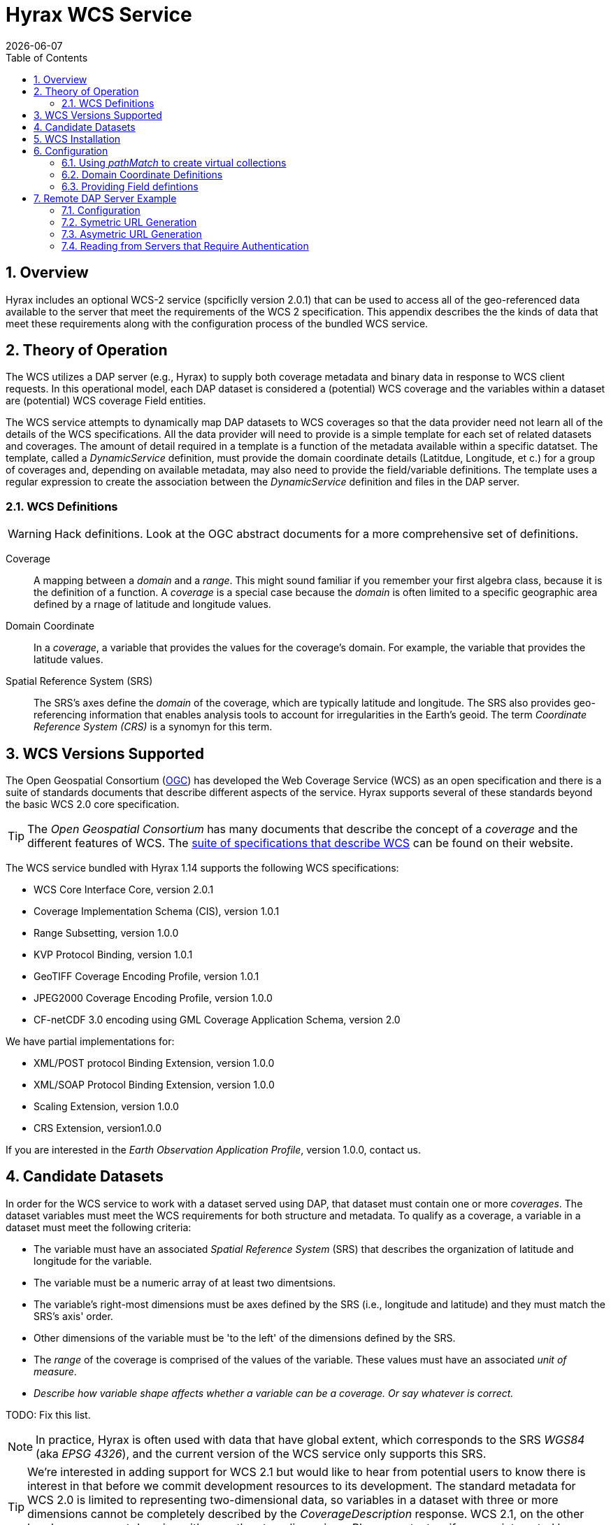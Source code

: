 = Hyrax WCS Service
:James Gallagher <jgallagher@opendap.org>:
{docdate}
:numbered:
:toc:

== Overview

Hyrax includes an optional WCS-2 service (spcificlly version 2.0.1)
that can be used to access all of the geo-referenced data available to
the server that meet the requirements of the WCS 2 specification. This
appendix describes the the kinds of data that meet these requirements
along with the configuration process of the bundled WCS service.

== Theory of Operation

The WCS utilizes a DAP server (e.g., Hyrax) to supply both coverage
metadata and binary data in response to WCS client requests. In this
operational model, each DAP dataset is considered a (potential) WCS
coverage and the variables within a dataset are (potential) WCS
coverage Field entities.

The WCS service attempts to dynamically map DAP datasets to WCS
coverages so that the data provider need not learn all of the details
of the WCS specifications. All the data provider will need to provide
is a simple template for each set of related datasets and coverages.
The amount of detail required in a template is a function of the
metadata available within a specific datatset. The template, called a
_DynamicService_ definition, must provide the domain coordinate
details (Latitdue, Longitude, et c.) for a group of coverages and,
depending on available metadata, may also need to provide the
field/variable definitions. The template uses a regular expression to
create the association between the _DynamicService_ definition and
files in the DAP server.

=== WCS Definitions

WARNING: Hack definitions. Look at the OGC abstract documents for a
more comprehensive set of definitions.

Coverage:: A mapping between a _domain_ and a _range_. This might
sound familiar if you remember your first algebra class, because it is
the definition of a function. A _coverage_ is a special case because
the _domain_ is often limited to a specific geographic area defined by
a rnage of latitude and longitude values.

Domain Coordinate:: In a _coverage_, a variable that provides the
values for the coverage's domain. For example, the variable that
provides the latitude values.

Spatial Reference System (SRS):: The SRS's axes define the _domain_ of
the coverage, which are typically latitude and longitude. The SRS also
provides geo-referencing information that enables analysis tools to
account for irregularities in the Earth's geoid. The term _Coordinate
Reference System (CRS)_ is a synomyn for this term.

== WCS Versions Supported

The Open Geospatial Consortium
(link:http://www.opengeospatial.org/[OGC]) has developed the Web
Coverage Service (WCS) as an open specification and there is a suite
of standards documents that describe different aspects of the service.
Hyrax supports several of these standards beyond the basic WCS 2.0
core specification.

TIP: The _Open Geospatial Consortium_ has many documents that describe
the concept of a _coverage_ and the different features of WCS. The
link:http://www.opengeospatial.org/standards/wcs[suite of
specifications that describe WCS] can be found on their website.

The WCS service bundled with Hyrax 1.14 supports the following WCS
specifications:

* WCS Core Interface Core, version 2.0.1
* Coverage Implementation Schema (CIS), version 1.0.1
* Range Subsetting, version 1.0.0
* KVP Protocol Binding, version 1.0.1

* GeoTIFF Coverage Encoding Profile, version 1.0.1
* JPEG2000 Coverage Encoding Profile, version 1.0.0
* CF-netCDF 3.0 encoding using GML Coverage Application Schema,
  version 2.0

We have partial implementations for:

* XML/POST protocol Binding Extension, version 1.0.0
* XML/SOAP Protocol Binding Extension, version 1.0.0
* Scaling Extension, version 1.0.0
* CRS Extension, version1.0.0

If you are interested in the _Earth Observation Application Profile_,
version 1.0.0, contact us.

== Candidate Datasets

In order for the WCS service to work with a dataset served using DAP,
that dataset must contain one or more _coverages_. The dataset
variables must meet the WCS requirements for both structure and
metadata. To qualify as a coverage, a variable in a dataset must meet
the following criteria:

* The variable must have an associated _Spatial Reference System_
  (SRS) that describes the organization of latitude and longitude for
  the variable.
  
* The variable must be a numeric array of at least two dimentsions.

* The variable's right-most dimensions must be axes defined by the SRS
  (i.e., longitude and latitude) and they must match the SRS's axis'
  order.

* Other dimensions of the variable must be 'to the left' of the
  dimensions defined by the SRS.

* The _range_ of the coverage is comprised of the values of the
  variable. These values must have an associated _unit of measure_.

* _Describe how variable shape affects whether a variable can be a
  coverage. Or say whatever is correct._

TODO: Fix this list.

NOTE: In practice, Hyrax is often used with data that have global
  extent, which corresponds to the SRS _WGS84_ (aka _EPSG 4326_), and the
  current version of the WCS service only supports this SRS.

TIP: We're interested in adding support for WCS 2.1 but would like to
hear from potential users to know there is interest in that before we
commit development resources to its development. The standard metadata
for WCS 2.0 is limited to representing two-dimensional data, so
variables in a dataset with three or more dimensions cannot be
completely described by the _CoverageDescription_ response. WCS 2.1,
on the other hand can represent domains with more than two dimensions.
Please contact us if you are interested by sending a note to
link:mailto:support@opendap.org[support@opendap.org].

////
// Too much detail. jhrg 9/29/17
(the limitations are in the
link:http://www.opengeospatial.org/standards/gml[Geography Markup
Language] standard). d, uses the
link:http://docs.opengeospatial.org/is/09-146r6/09-146r6.html[Coverage
Implementation Schema (CIS) 1.1] standard and
////

== WCS Installation

The WCS 2 service comes bundled as part of Hyrax-1.14.0 and newer.
See the link:https://www.opendap.org/software/hyrax-data-server[Hyrax
download and installation page] to get Hyrax installed and running, and then return to this guide for WCS configuration
information.

Assuming that you have Hyrax installed and running on your local system
you should be able to quickly verify the WCS service is available by
pointing your browser at the default WCS endpoint
`http://localhost:8080/opendap/wcs` Which should return a browser
renderable HTML page of the _Capabilities_ document with a conspicuously
empty _Contents_
section.

image::../images/WCS-NoContents.png[]


== Configuration

Because WCS requires certain metadata to work (whereas DAP can
function with nothing more than a variable's name and type), our
service provides a way to use WCS with DAP datasets that natively lack
the required WCS metadata. We do this by creating mappings (DynamicService
instances) between collections of DAP datasets that have similar
domain coordinates and a WCS service for the resulting Coverages.
These relationships are expressed in the _wcs_service.xml_ configuration
file, a simple XML document.

.wcs_service.xml
[source,xml]
----
<WcsService>
    <WcsCatalog className="opendap.wcs.v2_0.DynamicServiceCatalog">

        <DynamicService                                            <!--1-->
                prefix="M2SDNXSLV"                                 <!--2-->
                name="MERRA-2 M2SDNXSLV WCS Service"               <!--3-->
                pathMatch="^/testbed-13/M2SDNXSLV\.5\.12\.4/.*$"   <!--4-->
                srs="urn:ogc:def:crs:EPSG::4326" >                 <!--5-->
            <DomainCoordinate
                name="time"
                dapID="time"
                size="1"
                units="Days since 1900-01-01T00:00:00.000Z"
                min="690"
                max="690" />
            <DomainCoordinate
                name="latitude"
                dapID="lat"
                size="361"
                units="deg"
                min="-90"
                max="90" />
            <DomainCoordinate
                name="longitude"
                dapID="lon"
                size="576"
                units="deg"
                min="-180"
                max="180" />
        </DynamicService>
    </WcsCatalog>
</WcsService>
----

<1> The _DynamicService_ creates a WCS by creating a link between DAP datasets
matching the regex and the WCS meta information provided in the DynamicService definition.
<2> *prefix*: This is a simple string used by the WcsCatalog implementation to
distinguish each DynamicService. Choosing a value that is in some way related to the
collection being serviced can be helpful to people if there are problems later.
<3> *name*: A human readable and meaningful name that will be used by the server when it
creates a link to the service in the _viewers_ page.
<4> *pathMatch*: The value of `pathMatch` contains a regular expression which is
used to by the server determine which DAP datasets will be associated with this
DynamicService.
<5> *srs*:  The _srs_ attribute defines the expected SRS for the coverages associated with this
DynamicService. The SRS defines the axis labels, order, units and
minimum number of domain coordinate dimensions and will be used for any dataset
that does not contain an explicit SRS definition. Currently only _urn:ogc:def:crs:EPSG::4326_ is
supported.

NOTE: Currently the only supported SRS is `urn:ogc:def:crs:EPSG::4326`

=== Using _pathMatch_ to create virtual collections

In the previous example the `pathMatch` attribute is set like this:

    pathMatch="^/testbed-13/M2SDNXSLV\.5\.12\.4/.*$"

This value tells the server to directly utilize the BES and to assocaiate this WCS definition with any DAP dataset
whose local path name on the server matches the regular expression

    ^/testbed-13/M2SDNXSLV\.5\.12\.4/.*$

Which can be read as _"Anything that starts with `/testbed-13/M2SDNXSLV.5.12.4/` "_

Regular expressions are very flexible and it is possible to
use them to specify a number of things at a time.

Example:

A `pathMatch` regular expression like this:

 pathMatch="^.*coads.*\.nc$"

Will match any dataset path that contains the word "coads" and that ends with ".nc".

Example:

A `pathMatch` regular expression like this:

 pathMatch="^/gesdisc/(M2IMNXINT|M2TMNXCHM|M2SDNXSLV|M2I1NXASM|M2TMNPMST)\.5\.12\.4/.*$"

Will match any dataset whose name begins with
/gesdisc/M2IMNXINT.5.12.4/ or
/gesdisc/M2TMNXCHM.5.12.4/ or
/gesdisc/M2SDNXSLV.5.12.4/ or
/gesdisc/M2I1NXASM.5.12.4/ or
/gesdisc/M2TMNPMST.5.12.4/

The `pathMatch` feature allows a DynamicService defintion to be associated
with a sort of "virtual collection" of datasets on the server which may be related by only the fact that their coverage representations are similar.

=== Domain Coordinate Definitions
The Hyrax WCS relies on the DynamicService definition to be
responsible for identifying the specific variables in the DAP datasets that are to be used for the geo-referenced domain coordinates of the coverage.
The domain coordinates must appear in the order that they appear in the dimensions of the DAP dataset. They must also match the order of axes represented in the SRS. _If there is an unresolvable conflict then until a suitable SRS can be identified the DAP dataset cannot be served as a Coverage._

Many DAP datasets have variables with more than two dimensions, and in general WCS 2.0 only supports 2D data. However, latitude, longitude, and time are frequently seen as domain coordinates in scientific data. These can be utilized in the WCS as long as the inner most (last) two dimensions are in agreement with the SRS.

NOTE: In the WCS data model time is not considered a "domain coordinate" and so it is not represented in the SRS. Yet it does accomodate transmitting the time domain to the client and subsetting the time domain in the manner of latitude and longitude.  The result is that 3D datasets with time, latitude, and longitude fit easily into the WCS model.

In the server we treat time like any other coordinate dimension and so if there is a time dimension on the data it needs to appear in the set of DomainCoordinate definitions for the service.


Let's consider the DomainCoordinate definitions from the example above:

[source,xml]
-----
<DomainCoordinate
    name="time"
    dapID="time"
    size="1"
    units="Days since 1900-01-01T00:00:00.000Z"
    min="690"
    max="690" />
<DomainCoordinate
    name="latitude"
    dapID="lat"
    size="361"
    units="deg"
    min="-90"
    max="90" />
<DomainCoordinate
    name="longitude"
    dapID="lon"
    size="576"
    units="deg"
    min="-180"
    max="180" />
-----

In our friend EPSG:4326 we know that the axis order is `latitude, longitude` and that's the order in the example. There is also an additional time coordinate which comes prior to the defintions for `latitude` and `longitude`.

Consider the `latitude` DomainCoordinate:

[source,xml]
-----
<DomainCoordinate name="latitude" dapID="lat" size="361" units="deg" min="-90.0" max="90.0"/>
-----

This tells the service that the coordinate axis named `latitude` is
bound to the DAP variable `lat`, that a default value for _size_ as
361 elements, the default _units_ are degrees "deg", the default
minimum value is -90.0 and the default maximum value is 90.0. What
this means is that when the DynamicService processes a DAP dataset
into a coverage it will check the dataset's metadata for this tyoe of
information. If any of these values can be determined from the dataset
metadata then that value is used, otherwise the values expressed in
the DomainCoordinate definition are used.

Longitude and time are handled in the same way as latitude.


=== Providing Field defintions
Many DAP datasets either lack the metadata for determining which
variables will make suitable coverages, or the information may not be in an
expected form or location. In order to enable these datasets to be
exposed via WCS,  Hyrax allows the definition of a field in the
_DynamicService_ element.

NOTE: WCS Field names have limitations on the kinds of characters they
can contain. Specifically, these field names must be
https://stackoverflow.com/questions/1631396/what-is-an-xsncname-type-and-when-should-it-be-used[NCNAMEs],
which means that they cannot contain special sysmbols such as @, $, %,
&, /, +, most punctuation, spaces, tabs, newlines or parentheses.
Furthermore, they cannot begin with a digit, dot (.) or minus (-)
although those can appear later in the name. Because DAP variables do
not have such a limitation, you may have to provide a new name for the
variable.

In the following _DynamicService_ definition, each variable in the
dataset is exposed as a WCS field and basic information required by
WCS is provided.

.A _DynamicService_ definition with _field_ elements
[source,xml]
----
<DynamicService
        prefix="coads"
        name="COADS WCS Service"
        pathMatch="^.*coads.*\.nc$"
        srs="urn:ogc:def:crs:EPSG::4326">

    <DomainCoordinate
        name="time"
        dapID="time"
        size="12"
        units="hour since 0000-01-01 00:00:00"
        min="366.0"
        max="8401.335"/>

    <DomainCoordinate
        name="latitude"
        dapID="COADSY"
        size="90"
        units="deg"
        min="-90"
        max="90" />

    <DomainCoordinate
        name="longitude"
        dapID="COADSX"
        size="180"
        units="deg"
        min="-180"
        max="180" />

    <field
        name="SST"
        dapID="SST"
        description="SEA SURFACE TEMPERATURE"
        units="Deg C"
        min="-9.99999979e+33"
        max="9.99999979e+33"/>

    <field
        name="AIRT"
        dapID="AIRT"
        description="AIR TEMPERATURE"
        units="DEG C"
        min="-9.99999979e+33"
        max="9.99999979e+33"/>

    <field
        name="UWND"
        dapID="UWND"
        description="ZONAL WIND"
        units="M/S"
        min="-9.99999979e+33"
        max="9.99999979e+33"/>

    <field
        name="VWND"                    <!--1-->
        dapID="VWND"                   <!--2-->
        description="MERIDIONAL WIND"  <!--3-->
        units="M/S"                    <!--4-->
        min="-9.99999979e+33"          <!--5-->
        max="9.99999979e+33"/>         <!--6-->
</DynamicService>
----
<1> *name* - The name of the WCS Field to associate with the DAP variable. This value must be an NCNAME as described above.
<2> *dapID* - The name of the DAP variable that will provide the data for the Field.
<3> *description* - A human readable description of the variable
<4> *units* - The units of the values returned.
<5> *min* - The minimum value.
<6> *max* - The maximum value.

== Remote DAP Server Example
=== Configuration
=== Symetric URL Generation

////
In which the remote Hyrax is configured with a WebService in the viewers.xml file that points to the WCS service, which in turn is configured to retrieve data from the remote Hyrax server.


DynamicService configured on a WCS service running at wcs.opendap.org:8080/WCS/ to utilize a remote server at NASA
[source,xml]
----
<DynamicService name="M2I1NXASM" href="https://goldsmr4.gesdisc.eosdis.nasa.gov/opendap/" srs="urn:ogc:def:crs:EPSG::4326" >
    <DomainCoordinate name="time" dapID="time" size="24" units="Days since 1900-01-01T00:00:00.000Z" min="690" max="690"/>
    <DomainCoordinate name="latitude" dapID="lat" size="361" units="deg" min="-90" max="90"/>
    <DomainCoordinate name="longitude" dapID="lon" size="576" units="deg" min="-180" max="180"/>
</DynamicService>
----
The corresponding  entry for the viewers.xml file for the Hyrax server runnning at https://goldsmr4.gesdisc.eosdis.nasa.gov/opendap/
[source,xml]
----
<WebServiceHandler
    className="opendap.viewers.WcsService"
    serviceId="WCS-COADS" >
    <ApplicationName>COADS Climatology WCS Service/</ApplicationName>
    <ServiceEndpoint>http://wcs.opendap.org:8080/WCS/</ServiceEndpoint>
    <MatchRegex>^.*coads.*\.nc$</MatchRegex>
    <DynamicServiceId>coads</DynamicServiceId>
</WebServiceHandler>
----
////

=== Asymetric URL Generation
////
In which some third entity generates the WCS access URL because it understands the organization of the Hyrax server and how the DynamicService occupies the URL space of the WCS service.
////

=== Reading from Servers that Require Authentication
////
In which the remote Hyrax requires authentication in order for clients to be granted access to metadata and/or data, and the server uses .netrc to sort it out.
////
TBD
